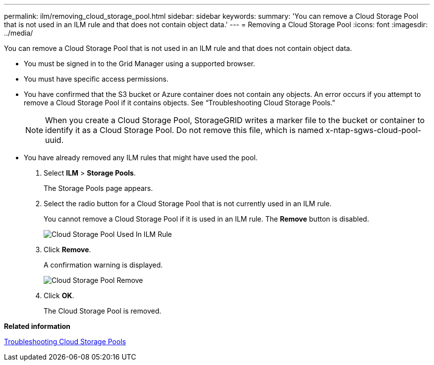 ---
permalink: ilm/removing_cloud_storage_pool.html
sidebar: sidebar
keywords: 
summary: 'You can remove a Cloud Storage Pool that is not used in an ILM rule and that does not contain object data.'
---
= Removing a Cloud Storage Pool
:icons: font
:imagesdir: ../media/

[.lead]
You can remove a Cloud Storage Pool that is not used in an ILM rule and that does not contain object data.

* You must be signed in to the Grid Manager using a supported browser.
* You must have specific access permissions.
* You have confirmed that the S3 bucket or Azure container does not contain any objects. An error occurs if you attempt to remove a Cloud Storage Pool if it contains objects. See "`Troubleshooting Cloud Storage Pools.`"
+
NOTE: When you create a Cloud Storage Pool, StorageGRID writes a marker file to the bucket or container to identify it as a Cloud Storage Pool. Do not remove this file, which is named x-ntap-sgws-cloud-pool-uuid.

* You have already removed any ILM rules that might have used the pool.

. Select *ILM* > *Storage Pools*.
+
The Storage Pools page appears.

. Select the radio button for a Cloud Storage Pool that is not currently used in an ILM rule.
+
You cannot remove a Cloud Storage Pool if it is used in an ILM rule. The *Remove* button is disabled.
+
image::../media/cloud_storage_pool_used_in_ilm_rule.png[Cloud Storage Pool Used In ILM Rule]

. Click *Remove*.
+
A confirmation warning is displayed.
+
image::../media/cloud_storage_pool_remove.gif[Cloud Storage Pool Remove]

. Click *OK*.
+
The Cloud Storage Pool is removed.

*Related information*

xref:troubleshooting_cloud_storage_pools.adoc[Troubleshooting Cloud Storage Pools]
